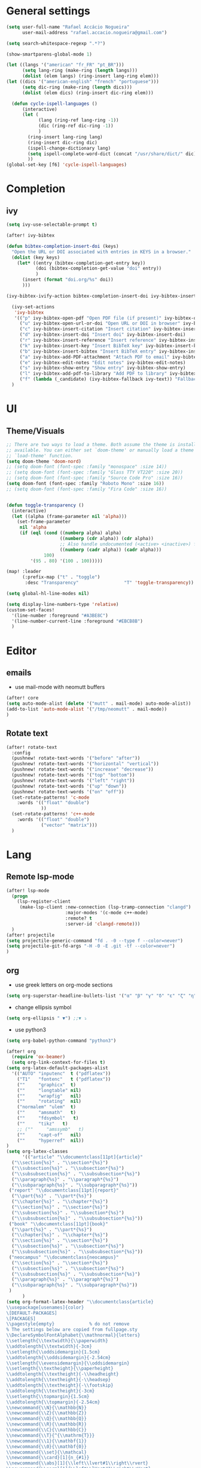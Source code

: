 #+PROPERTY: header-args :comments yes

* General settings
#+begin_src emacs-lisp
(setq user-full-name "Rafael Accácio Nogueira"
      user-mail-address "rafael.accacio.nogueira@gmail.com")
#+end_src

#+begin_src emacs-lisp
(setq search-whitespace-regexp ".*?")

(show-smartparens-global-mode 1)

(let ((langs '("american" "fr_FR" "pt_BR")))
      (setq lang-ring (make-ring (length langs)))
      (dolist (elem langs) (ring-insert lang-ring elem)))
(let ((dics '("american-english" "french" "portuguese")))
      (setq dic-ring (make-ring (length dics)))
      (dolist (elem dics) (ring-insert dic-ring elem)))

  (defun cycle-ispell-languages ()
      (interactive)
      (let (
            (lang (ring-ref lang-ring -1))
            (dic (ring-ref dic-ring -1))
            )
        (ring-insert lang-ring lang)
        (ring-insert dic-ring dic)
        (ispell-change-dictionary lang)
        (setq ispell-complete-word-dict (concat "/usr/share/dict/" dic))
        ))
(global-set-key [f6] 'cycle-ispell-languages)
#+end_src
* Completion
** ivy
#+begin_src emacs-lisp
(setq ivy-use-selectable-prompt t)

(after! ivy-bibtex

(defun bibtex-completion-insert-doi (keys)
  "Open the URL or DOI associated with entries in KEYS in a browser."
  (dolist (key keys)
    (let* ((entry (bibtex-completion-get-entry key))
           (doi (bibtex-completion-get-value "doi" entry))
           )
      (insert (format "doi.org/%s" doi))
      )))

(ivy-bibtex-ivify-action bibtex-completion-insert-doi ivy-bibtex-insert-doi)

  (ivy-set-actions
   'ivy-bibtex
   '(("p" ivy-bibtex-open-pdf "Open PDF file (if present)" ivy-bibtex-open-pdf)
     ("u" ivy-bibtex-open-url-or-doi "Open URL or DOI in browser" ivy-bibtex-open-url-or-doi)
     ("c" ivy-bibtex-insert-citation "Insert citation" ivy-bibtex-insert-citation)
     ("d" ivy-bibtex-insert-doi "Insert doi" ivy-bibtex-insert-doi)
     ("r" ivy-bibtex-insert-reference "Insert reference" ivy-bibtex-insert-reference)
     ("k" ivy-bibtex-insert-key "Insert BibTeX key" ivy-bibtex-insert-key)
     ("b" ivy-bibtex-insert-bibtex "Insert BibTeX entry" ivy-bibtex-insert-bibtex)
     ("a" ivy-bibtex-add-PDF-attachment "Attach PDF to email" ivy-bibtex-add-PDF-attachment)
     ("e" ivy-bibtex-edit-notes "Edit notes" ivy-bibtex-edit-notes)
     ("s" ivy-bibtex-show-entry "Show entry" ivy-bibtex-show-entry)
     ("l" ivy-bibtex-add-pdf-to-library "Add PDF to library" ivy-bibtex-add-pdf-to-library)
     ("f" (lambda (_candidate) (ivy-bibtex-fallback ivy-text)) "Fallback options")))
  )
#+end_src
* UI
** Theme/Visuals
#+begin_src emacs-lisp
;; There are two ways to load a theme. Both assume the theme is installed and
;; available. You can either set `doom-theme' or manually load a theme with the
;; `load-theme' function.
(setq doom-theme 'doom-nord)
;; (setq doom-font (font-spec :family "monospace" :size 14))
;; (setq doom-font (font-spec :family "Glass TTY VT220" :size 20))
;; (setq doom-font (font-spec :family "Source Code Pro" :size 16))
(setq doom-font (font-spec :family "Roboto Mono" :size 16))
;; (setq doom-font (font-spec :family "Fira Code" :size 16))


(defun toggle-transparency ()
  (interactive)
  (let ((alpha (frame-parameter nil 'alpha)))
    (set-frame-parameter
     nil 'alpha
     (if (eql (cond ((numberp alpha) alpha)
                    ((numberp (cdr alpha)) (cdr alpha))
                    ;; Also handle undocumented (<active> <inactive>) form.
                    ((numberp (cadr alpha)) (cadr alpha)))
              100)
         '(95 . 80) '(100 . 100)))))

(map! :leader
      (:prefix-map ("t" . "toggle")
       :desc "Transparency"                 "T" 'toggle-transparency))

(setq global-hl-line-modes nil)

(setq display-line-numbers-type 'relative)
(custom-set-faces!
  '(line-number :foreground "#A3BE8C")
  '(line-number-current-line :foreground "#EBCB8B")
  )
#+end_src
* Editor
** emails
- use mail-mode with neomutt buffers
#+begin_src emacs-lisp
(after! core
(setq auto-mode-alist (delete '("mutt" . mail-mode) auto-mode-alist))
(add-to-list 'auto-mode-alist '("/tmp/neomutt" . mail-mode))
)
#+end_src
** Rotate text
#+begin_src emacs-lisp
(after! rotate-text
  :config
  (pushnew! rotate-text-words '("before" "after"))
  (pushnew! rotate-text-words '("horizontal" "vertical"))
  (pushnew! rotate-text-words '("increase" "decrease"))
  (pushnew! rotate-text-words '("top" "bottom"))
  (pushnew! rotate-text-words '("left" "right"))
  (pushnew! rotate-text-words '("up" "down"))
  (pushnew! rotate-text-words '("on" "off"))
  (set-rotate-patterns! 'c-mode
    :words '(("float" "double")
             ))
  (set-rotate-patterns! 'c++-mode
    :words '(("float" "double")
             ("vector" "matrix")))
  )
#+end_src
* Lang
** Remote lsp-mode
#+begin_src emacs-lisp
(after! lsp-mode
  (progn
    (lsp-register-client
     (make-lsp-client :new-connection (lsp-tramp-connection "clangd")
                      :major-modes '(c-mode c++-mode)
                      :remote? t
                      :server-id 'clangd-remote)))
  )
(after! projectile
(setq projectile-generic-command "fd . -0 --type f --color=never")
(setq projectile-git-fd-args "-H -0 -E .git -tf --color=never")
)
#+end_src

** org
- use greek letters on org-mode sections
#+begin_src emacs-lisp
(setq org-superstar-headline-bullets-list '("α" "β" "γ" "δ" "ε" "ζ" "η" "θ" "ι" "κ" "λ" "μ" "ν" "ξ" "ο" "π" "ρ" "σ" "τ" "υ" "φ" "χ" "ψ" "ω"))
#+end_src
- change ellipsis symbol
#+begin_src emacs-lisp
(setq org-ellipsis " ▼") ;;▼ ⤵
#+end_src
- use python3
#+begin_src emacs-lisp
(setq org-babel-python-command "python3")
#+end_src

#+begin_src emacs-lisp
(after! org
  (require 'ox-beamer)
  (setq org-link-context-for-files t)
(setq org-latex-default-packages-alist
  '(("AUTO" "inputenc"  t ("pdflatex"))
    ("T1"   "fontenc"   t ("pdflatex"))
    (""     "graphicx"  t)
    (""     "longtable" nil)
    (""     "wrapfig"   nil)
    (""     "rotating"  nil)
    ("normalem" "ulem"  t)
    (""     "amsmath"   t)
    (""     "fdsymbol"   t)
    (""     "tikz"   t)
    ;; (""     "amssymb"   t)
    (""     "capt-of"   nil)
    (""     "hyperref"  nil))
)
(setq org-latex-classes
      '(("article" "\\documentclass[11pt]{article}"
  ("\\section{%s}" . "\\section*{%s}")
  ("\\subsection{%s}" . "\\subsection*{%s}")
  ("\\subsubsection{%s}" . "\\subsubsection*{%s}")
  ("\\paragraph{%s}" . "\\paragraph*{%s}")
  ("\\subparagraph{%s}" . "\\subparagraph*{%s}"))
 ("report" "\\documentclass[11pt]{report}"
  ("\\part{%s}" . "\\part*{%s}")
  ("\\chapter{%s}" . "\\chapter*{%s}")
  ("\\section{%s}" . "\\section*{%s}")
  ("\\subsection{%s}" . "\\subsection*{%s}")
  ("\\subsubsection{%s}" . "\\subsubsection*{%s}"))
 ("book" "\\documentclass[11pt]{book}"
  ("\\part{%s}" . "\\part*{%s}")
  ("\\chapter{%s}" . "\\chapter*{%s}")
  ("\\section{%s}" . "\\section*{%s}")
  ("\\subsection{%s}" . "\\subsection*{%s}")
  ("\\subsubsection{%s}" . "\\subsubsection*{%s}"))
 ("neocampus" "\\documentclass{neocampus}"
  ("\\section{%s}" . "\\section*{%s}")
  ("\\subsection{%s}" . "\\subsection*{%s}")
  ("\\subsubsection{%s}" . "\\subsubsection*{%s}")
  ("\\paragraph{%s}" . "\\paragraph*{%s}")
  ("\\subparagraph{%s}" . "\\subparagraph*{%s}"))
 )
      )
(setq org-format-latex-header "\\documentclass{article}
\\usepackage[usenames]{color}
\[DEFAULT-PACKAGES]
\[PACKAGES]
\\pagestyle{empty}             % do not remove
% The settings below are copied from fullpage.sty
\\DeclareSymbolFontAlphabet{\\mathnormal}{letters}
\\setlength{\\textwidth}{\\paperwidth}
\\addtolength{\\textwidth}{-3cm}
\\setlength{\\oddsidemargin}{1.5cm}
\\addtolength{\\oddsidemargin}{-2.54cm}
\\setlength{\\evensidemargin}{\\oddsidemargin}
\\setlength{\\textheight}{\\paperheight}
\\addtolength{\\textheight}{-\\headheight}
\\addtolength{\\textheight}{-\\headsep}
\\addtolength{\\textheight}{-\\footskip}
\\addtolength{\\textheight}{-3cm}
\\setlength{\\topmargin}{1.5cm}
\\addtolength{\\topmargin}{-2.54cm}
\\newcommand{\\N}{\\mathbb{N}}
\\newcommand{\\Z}{\\mathbb{Z}}
\\newcommand{\\Q}{\\mathbb{Q}}
\\newcommand{\\R}{\\mathbb{R}}
\\newcommand{\\C}{\\mathbb{C}}
\\newcommand{\\T}{^{\\mathrm{T}}}
\\newcommand{\\1}{\\mathbf{1}}
\\newcommand{\\0}{\\mathbf{0}}
\\newcommand{\\set}{\\mathcal}
\\newcommand{\\card}[1]{n_{#1}}
\\newcommand{\\abs}[1]{\\left\\lvert#1\\right\\rvert}
\\newcommand{\\norm}[1]{\\left\\lVert#1\\right\\rVert}
\\renewcommand{\\vec}[1]{\\boldsymbol{#1}}
\\newcommand{\\setbuild}[2]{\\{#1\\mid#2\\}}
\\newcommand{\\seq}[2][n]{\\lbrace #2_{0},\\ldots,\\,#2_{#1} \\rbrace}
\\newcommand{\\hadamard}[2]{#1\\circ #2}
\\newcommand{\\kron}[2]{#1\\otimes#2}
\\newcommand{\\symmetric}{\\mathbb{S}}
\\newcommand{\\semidefpos}{\\mathbb{S}_{+}}
\\newcommand{\\defpos}{\\mathbb{S}_{++}}
\\newcommand{\\elem}[2][1]{{#2}_{(#1)}}
\\newcommand{\\zonotope}{\\meddiamond}
\\newcommand{\\czonotope}{\\diamondvert}
\\newcommand{\\interval}{\\medsquare}
\\renewcommand{\\implies}{\\Rightarrow}
\\renewcommand{\\iff}{\\Leftrightarrow}
\\newcommand{\\argmax}{\\mathop{\\arg\\!\\max}}
\\newcommand{\\argmin}{\\mathop{\\arg\\!\\min}}
\\newcommand{\\maximize}{\\mathop{\\textrm{maximize}}}
\\newcommand{\\interior}{\\mathop{\\textrm{int}}}
\\newcommand{\\minimize}{\\mathop{\\textrm{minimize}}}
\\newcommand{\\minimiser}{\\mathop{\\textrm{minimiser}}}
\\newcommand{\\collection}[1]{\\set{#1}\\!\\!\\raisebox{-2pt}{$\\set{#1}$}\\!\\!\\set{#1}}
\\newcommand{\\maximiser}{\\mathop{\\textrm{maximiser}}}
\\renewcommand{\\epsilon}{\\varepsilon}
\\renewcommand{\\phi}{\\varphi}
")


;; (add-to-list 'org-preview-latex-process-alist '(graphicsmagick :programs ("latex" "gm")
;;                                                                :description "pdf > png"
;;                                                                :message "you need to install the programs: latex and graphicsmagick"
;;                                                                :use-xcolor t
;;                                                                :image-input-type "pdf"
;;                                                                :image-output-type "png"
;;                                                                :image-size-adjust (1.0 . 1.0)
;;                                                                :latex-compiler ("pdflatex -interaction nonstopmode -output-directory %o %f")
;;                                                                :image-converter ("gm convert -density %D -trim -antialias -quality 100 %f %O")))

;; This command sets 'graphicsmagick' process for LaTeX previews in org-mode.
;; (setq org-preview-latex-default-process 'graphicsmagick)
;; (setq org-preview-latex-default-process 'dvipng)
(add-hook 'org-mode-hook
          (lambda () (evil-tex-mode))
)

;; suppress org-mode bug
(setq warning-suppress-types (append warning-suppress-types '((org-element-cache))))
)
#+end_src


** python
#+begin_src emacs-lisp
(add-hook 'python-mode-hook
          (lambda ()
            (setq
             imenu-generic-expression
             '(
               ("Cell" "^## \\(.*[A-z].*\\)" 1)
               ("Comment" "#= \\([A-z].*\\)" 1)
               )
             )
            (setq imenu-create-index-function '(lambda () (imenu--generic-function imenu-generic-expression)))
            )
          )
#+end_src
** Matlab
So we can use completion with matlab
#+begin_src emacs-lisp
(defadvice! inhibit-real-only-a (oldfun &rest r)
 "Temporary remove read-only lines in shell buffer"
 :around#'matlab-shell-collect-command-output
  (let ((inhibit-read-only t)) (apply oldfun r)))
(after! org
  )
(add-hook 'matlab-mode-hook
          (lambda ()
            (setq
             imenu-generic-expression
             '(
               ("Cell" "^%% \\(.*[A-z].*\\)" 1)
               ("Comment" "%= \\([A-z].*\\)" 1)
               )
             )
            (setq imenu-create-index-function '(lambda () (imenu--generic-function imenu-generic-expression)))
            )
          )

(defvar matlab-shell-gud-minor-mode-map
  (let ((km (make-sparse-keymap)))
    (evil-define-key 'normal km "h" 'matlab-shell-gud-mode-help)

    ;; mlgud bindings.
    (evil-define-key 'normal km "\C-cb" 'mlgud-break)
    (evil-define-key 'normal km "\C-cx" 'mlgud-remove)
    (evil-define-key 'normal km "\C-cc" 'mlgud-cont)
    (evil-define-key 'normal km "\C-cs" 'mlgud-step)
    (evil-define-key 'normal km "\C-cn" 'mlgud-next)
    (evil-define-key 'normal km "\C-cf" 'mlgud-finish)
    (evil-define-key 'normal km "\C-cq" 'mlgud-stop-subjob)
    (evil-define-key 'normal km "\C-c<" 'mlgud-up)
    (evil-define-key 'normal km "\C-c>" 'mlgud-down)
    (evil-define-key 'normal km "\C-cw" 'mlg-show-stack)
    (evil-define-key 'normal km "\C-cv" 'mlgud-list-breakpoints)
    (evil-define-key 'normal km "\C-ce" 'matlab-shell-gud-show-symbol-value)

    (evil-define-key 'normal km "\C-x\C-q" 'matlab-shell-gud-mode-edit) ; like toggle-read-only

    km)
  "Keymap used by matlab mode maintainers.")

(define-minor-mode matlab-shell-gud-minor-mode
  "Minor mode activated when `matlab-shell' K>> prompt is active.
This minor mode makes MATLAB buffers read only so simple keystrokes
activate debug commands.  It also enables tooltips to appear when the
mouse hovers over a symbol when debugging.
\\<matlab-shell-gud-minor-mode-map>
Debug commands are:
 \\[matlab-shell-gud-mode-edit]  - Edit file (toggle read-only)
            Allows editing file without causing MATLAB to exit debug mode.
 \\[mlgud-break]        - Add breakpoint (ebstop in FILE at point)
 \\[mlgud-remove]        - Remove breakpoint (ebclear in FILE at point)
 \\[mlgud-list-breakpoints]        - List breakpoints (ebstatus)
 \\[mlgud-step]        - Step (dbstep in)
 \\[mlgud-next]        - Next (dbstep)
 \\[mlgud-finish]        - Finish function (dbstep out)
 \\[mlgud-cont]        - Continue (dbcont)
 \\[matlab-shell-gud-show-symbol-value]        - Evaluate expression
 \\[mlg-show-stack]        - Where am I (ebstack)
 \\[mlgud-stop-subjob]        - Quit (dbquit)"
  nil " MGUD" matlab-shell-gud-minor-mode-map)

(defvar mlg-stack-mode-map
  (let ((km (make-sparse-keymap)))
    (evil-define-key 'normal km [return] 'mlg-stack-choose)
    (evil-define-key 'normal km "q" 'mlg-stack-quit)
    (evil-define-key 'normal km "n" 'mlg-stack-next)
    (evil-define-key 'normal km "p" 'mlg-stack-prev)
    (evil-define-key 'normal km [mouse-2] 'mlg-stack-click)
    (evil-define-key 'normal km [mouse-1] 'mlg-stack-click)
    km)
  "Keymap used in MATLAB stack mode.")


#+end_src

** Bibtex
#+begin_src emacs-lisp

(defun bibtex-completion-format-citation-cite-org (keys)
  "Format ebib references for keys in KEYS."
  (s-join ", "
          (--map (format "cite:%s" it) keys)))

(after! bibtex-completion
  (setcdr (assq 'org-mode bibtex-completion-format-citation-functions) 'bibtex-completion-format-citation-cite-org)
)

(after! bibtex
  (setq bibtex-completion-bibliography '("~/research/bibliography.bib")
        bibtex-completion-library-path '("~/research/bibliography/")
        bibtex-completion-find-note-functions '(orb-find-note-file)
        ;; bibtex-completion-find-note-functions (list #'bibtex-completion-find-note-multiple-files #'bibtex-completion-find-note-one-file)
        bibtex-completion-pdf-symbol "!"
        bibtex-completion-notes-symbol "n"
        )
  (setq bibtex-completion-display-formats
        '((t             . "${year:4} ${author:36} ${title:50} ${=type=:13} ${=has-pdf=:1}${=has-note=:1} ${readstatus:7} ${ranking:5} ${keywords}")))
  (setq bibtex-completion-additional-search-fields '(tags ranking readstatus keywords))

  (setq bibtex-dialect 'BibTeX)
  ;; (setq bibtex-dialect 'biblatex)
  ;; (defun my-bibtex-autokey-unique (key)
  ;;   "Make a unique version of KEY."
  ;;   (save-excursion
  ;;     (let ((org-ref-bibliography-files (org-ref-find-bibliography))
  ;;           (trykey key)
  ;; 	  (next ?a))
  ;;       (if (org-ref-key-in-file-p trykey (car org-ref-bibliography-files))
  ;;       (while (and
  ;;               (org-ref-key-in-file-p trykey (car org-ref-bibliography-files))
  ;; 		  (<= next ?z))
  ;; 	(setq trykey (concat key (char-to-string next)))
  ;; 	(setq next (1+ next))))
  ;;       trykey))

  (setq bibtex-autokey-year-length 4)
  (setq bibtex-autokey-names 1)
  (setq bibtex-autokey-names-stretch 1)
  (setq bibtex-autokey-additional-names "EtAl")
  (setq bibtex-autokey-name-case-convert-function 'capitalize)
  (setq bibtex-maintain-sorted-entries 'entry-class)
  ;; (setq bibtex-autokey-before-presentation-function 'my-bibtex-autokey-unique)
  (setq bibtex-autokey-before-presentation-function nil)

  (defun bibtex-generate-autokey ()
    (let* ((names (bibtex-autokey-get-names))
           (year (bibtex-autokey-get-year))
           (title (bibtex-autokey-get-title))
           (autokey (concat
                     names
                     ;; (unless (or (equal names "")
                     ;;             (equal title ""))
                     ;;   "_") ;; string to separate names from title
                     ;; title
                     ;; (unless (or (and (equal names "")
                     ;;                  (equal title ""))
                     ;;             (equal year ""))
                     ;;   bibtex-autokey-year-title-separator)
                     year
                     bibtex-autokey-prefix-string ;; optional prefix string
                     )))
      (if bibtex-autokey-before-presentation-function
          (funcall bibtex-autokey-before-presentation-function autokey)
        autokey)))
  )
#+end_src

* org-roam
#+begin_src emacs-lisp
(require 'org-roam-protocol)
(after! deft
  (defun cf/deft-parse-title (file contents)
      "Parse the given FILE and CONTENTS and determine the title.
    If `deft-use-filename-as-title' is nil, the title is taken to
    be the first non-empty line of the FILE.  Else the base name of the FILE is
    used as title."
      (let ((begin (string-match "^#\\+[tT][iI][tT][lL][eE]: .*$" contents)))
        (if begin
            (string-trim (substring contents begin (match-end 0)) "#\\+[tT][iI][tT][lL][eE]: *" "[\n\t ]+")
          (deft-base-filename file))))
    (advice-add 'deft-parse-title :override #'cf/deft-parse-title)
  (setq deft-directory (file-truename "~/research/notes/")
        deft-strip-title-regexp (concat "\\(?:"
          "^%+" ; line beg with %
          "\\|^#\\+TITLE: *" ; org-mode title
          "\\|^[#* ]+" ; line beg with #, * and/or space
          "\\|-\\*-[[:print:]]+-\\*-" ; -*- .. -*- lines
          "\\|^Title:[\t ]*" ; MultiMarkdown metadata
          "\\|#+" ; line with just # chars
          "$\\)")
        deft-strip-summary-regexp (concat "\\(?:"
          "^%+" ; line beg with %
          "\\|^:PROPERTIES:\n\\(.+\n\\)+:END:\n" ; org-mode title
          "\\|^#\\+TITLE: *" ; org-mode title
          "\\|^[#* ]+" ; line beg with #, * and/or space
          "\\|-\\*-[[:print:]]+-\\*-" ; -*- .. -*- lines
          "\\|^Title:[\t ]*" ; MultiMarkdown metadata
          "\\|#+" ; line with just # chars
          "$\\)")
          deft-separator " ⏹ "
        )
  )

(after! org-roam
  (setq org-roam-directory (file-truename "~/research/notes/"))
  (setq org-roam-capture-templates
        '(
          ("d" "default" plain "%?" :if-new
           (file+head "%<%Y%m%d%H%M%S>-${slug}.org" "#+title: ${title}\n")
           :unnarrowed t)
          ("r" "bibliography reference" plain
           (file "~/.config/doom/ref.org")
           :if-new
           (file+head "references/${citekey}.org" "#+title: ${citekey}\n"))
          ))

  (cl-defmethod org-roam-node-directories ((node org-roam-node))
    (if-let ((dirs (file-name-directory (file-relative-name (org-roam-node-file node) org-roam-directory))))
        (format "%s" (car (reverse (f-split dirs))))
      ""))

  (cl-defmethod org-roam-node-type ((node org-roam-node))
  "Return the TYPE of NODE."
  (condition-case nil
      (file-name-nondirectory
       (directory-file-name
        (file-name-directory
         (file-relative-name (org-roam-node-file node) org-roam-directory))))
    (error "")))

  (cl-defmethod org-roam-node-backlinkscount ((node org-roam-node))
  (let* ((count (caar (org-roam-db-query
                       [:select (funcall count source)
                                :from links
                                :where (= dest $s1)
                                :and (= type "id")]
                       (org-roam-node-id node)))))
    (format "[%d]" count)))

(setq org-roam-node-display-template "📁 ${directories:10} | ${title:50} | ⚡ ${tags}")

(setq org-roam-mode-sections
      '((org-roam-backlinks-section :unique t)
        org-roam-reflinks-section))
(setq org-roam-graph-viewer (executable-find "vivaldi"))
(require 'org-roam-export)
;; (setq org-roam-node-display-template
;;       (concat "${type:15} ${title:*} " (propertize "${tags:10}" 'face 'org-tag)))
  ;; org-roam-db-gc-threshold most-positive-fixnum
  ;; org-roam-db-update-on-save t
  ;; org-id-link-to-org-use-id t)
  )
#+end_src

* Research
#+begin_src emacs-lisp
(use-package! org-roam-bibtex
  :after (org-roam)
  :init
  (org-roam-bibtex-mode)
  :config
   (setq orb-preformat-keywords
   '("citekey" "title" "url" "file" "author-or-editor" "keywords"))
  )
#+end_src
** overleaf
#+begin_src emacs-lisp
(use-package! atomic-chrome
  :defer 3
  :when (display-graphic-p)
  :preface
  (defun +my/atomic-chrome-server-running-p ()
    (cond ((executable-find "lsof")
           (zerop (call-process "lsof" nil nil nil "-i" ":64292")))
          ((executable-find "netstat")  ; Windows
           (zerop (call-process-shell-command "netstat -aon | grep 64292")))))
  ;; (atomic-chrome-edit-mode . +my/atomic-chrome-mode-setup)
  :config
  (progn
    (setq atomic-chrome-buffer-open-style 'full) ;; or frame, split
    (setq atomic-chrome-url-major-mode-alist
          '(("overleaf\\.com"        . tex-mode)
            ))

;;     (defun +my/atomic-chrome-mode-setup ()
;;       (setq header-line-format
;;             (substitute-command-keys
;;              "Edit Chrome text area.  Finish \
;; `\\[atomic-chrome-close-current-buffer]'.")))

    (if (+my/atomic-chrome-server-running-p)
        (message "Can't start atomic-chrome server, because port 64292 is already used")
      (atomic-chrome-start-server))))
#+end_src

* Agenda
#+begin_src emacs-lisp
(after! org
  (setq org-agenda-files (list "inbox.org" ".inbox.org_done" "tickler.org" "personal.org"  ".personal.org_done" "areas.org" "books_series_films.org" "work.org" "Soheib.org")
        org-directory "~/prive/Dropbox/org"
        org-id-locations-file  "~/prive/Dropbox/org/.orgids")

  ;; use org-protocol to capture ideas
  ;; javascript:location.href='org-protocol://capture?template=i'+
  ;;       '&url='+encodeURIComponent(window.location.href)+
  ;; '&title='+encodeURIComponent(document.title)+
  ;; '&body='+encodeURIComponent(window.getSelection());
  (setq org-capture-templates
        `(("i" "Inbox" entry  (file "~/prive/Dropbox/org/inbox.org")
           ,(concat "* TODO %?%a\n"
                    ;; ":PROPERTIES:\n"
                    "CREATED: %U\n\n"
                    ;; ":END:\n\n"
                    "%i"))
          ))

  (setq org-agenda-hide-tags-regexp "inbox")
  (setq org-agenda-prefix-format
        '((agenda . " %i %-12:c%?-12t% s")
          (todo   . " ")
          (tags   . " %i %-12:c")
          (search . " %i %-12:c")))

  (setq org-agenda-custom-commands
        '(
          ("g" "Get Things Done (GTD)"
           ((agenda ""
                    ((org-agenda-skip-function
                      '(org-agenda-skip-entry-if 'deadline))
                     (org-deadline-warning-days 0)))
            (tags-todo "inbox"
                       ((org-agenda-prefix-format "  %?-12t% s")
                        (org-agenda-overriding-header "\nInbox\n")))
            (todo "NEXT"
                  (
                   ;; (org-agenda-skip-function
                   ;;  ;; '(org-agenda-skip-entry-if 'deadline)
                   ;;  ;; #'my-org-agenda-skip-all-siblings-but-first
                   ;;    #'my-org-agenda-skip-all-siblings-but-first
                   ;;  )
                   (org-agenda-prefix-format "  %i %-12:c [%e] ")
                   (org-agenda-overriding-header "\nTasks\n")
                   )
                  )
            ;; (agenda nil
            ;;         ((org-agenda-entry-types '(:deadline))
            ;;          (org-agenda-format-date "")
            ;;          (org-deadline-warning-days 7)
            ;;          (org-agenda-skip-function
            ;;           '(org-agenda-skip-entry-if 'notregexp "\\* NEXT"))
            ;;          (org-agenda-overriding-header "\nDeadlines")))
            (tags "CLOSED>=\"<today>\""
                  ((org-agenda-overriding-header "\nCompleted today\n")))))
          ("w" . "Work")
          ("ww" "Work general"
           (
            (tags-todo "+@work+postdoc"
                       ((org-agenda-prefix-format "  %?-12t% s")
                        (org-agenda-overriding-header "Post-doc\n"))
                       )
            (tags-todo "+@work+autocampus"
                       ((org-agenda-prefix-format "  %?-12t% s")
                        (org-agenda-overriding-header "\nautOCampus\n"))
                       )
            (tags-todo "+@work+these"
                       ((org-agenda-prefix-format "  %?-12t% s")
                        (org-agenda-overriding-header "\nThese\n"))
                       )
            )
           )
          ("ws" "Soheib"
           (
            (tags "+@work+soheib+LEVEL=1"
                       ((org-agenda-prefix-format "  %?-12t% s")
                        (org-agenda-overriding-header "Soheib\n")
                        )
                       )
            )
           )
          ("r" "Reading List"
           (
            (tags-todo "+@work+reading_list"
                       ((org-agenda-prefix-format "  %?-12t% s")
                        (org-agenda-overriding-header "Reading List\n"))
                       )
            )
           )
          ("h" "At home" tags-todo "@home"
           ((org-agenda-overriding-header "Home"))
           )
          ))
  ;; from https://dindi.garjola.net/org-agenda-weekly.html
  (setq org-todo-keywords
        (quote ((sequence "TODO(t)" "NEXT(n)"
                 "STARTED(s!)" "|" "DONE(d!)")
                (type "PROJECT(p!)" "|" "DONE_PROJECT(D!)")
                (sequence "WAITING(w@!)" "SOMEDAY(S!)"  "|"
                          "CANCELLED(c@/!)"))))
  (setq hl-todo-keyword-faces
        '(("HOLD" . "#d0bf8f")
          ("TODO" . "#cc9393")
          ("NEXT" . "#dca3a3")
          ;; ("THEM" . "#dc8cc3")
          ;; ("PROG" . "#7cb8bb")
          ;; ("OKAY" . "#7cb8bb")
          ;; ("DONT" . "#5f7f5f")
          ;; ("FAIL" . "#8c5353")
          ("DONE" . "#afd8af")
          ("NOTE"   . "#d0bf8f")
          ;; ("KLUDGE" . "#d0bf8f")
          ;; ("HACK"   . "#d0bf8f")
          ;; ("TEMP"   . "#d0bf8f")
          ;; ("FIXME"  . "#cc9393")
          ;; ("XXX+"   . "#cc9393")
          )
        )
  (setq org-todo-keyword-faces '(
                                 ("[-]" . +org-todo-active)
                                 ("STRT" . +org-todo-active)
                                 ("STARTED" . +org-todo-active)
                                 ("[?]" . +org-todo-onhold)
                                 ("WAITING" . +org-todo-onhold)
                                 ("PROJECT" . +org-todo-project)
                                 ;; ("NO" . +org-todo-cancel)
                                 ;; ("KILL" . +org-todo-cancel)
                                 )
        )

  (defun accacio/generate-agenda-weekly-review ()
    "Generate the agenda for the weekly review"
    (interactive)
    (let ((span-days 24)
          (offset-past-days 10))
      (message "Generating agenda for %s days starting %s days ago"
               span-days offset-past-days)
      (org-agenda-list nil (- (time-to-days (date-to-time
                                             (current-time-string)))
                              offset-past-days)
                       span-days)
      (org-agenda-log-mode)
      (goto-char (point-min))))

  (setq org-refile-targets
        '(
          ("projects.org" :regexp . "\\(?:\\(?:Note\\|Task\\)s\\)")
          ("Eve.org" :regexp . "\\(?:\\(?:Note\\|Task\\)s\\)")
          ("personal.org" :maxlevel . 1)
          ("work.org" :maxlevel . 2)
          ("these.org" :maxlevel . 1)
          ("tickler.org" :maxlevel . 1)
          ("someday.org" :level . 1)
          ("Soheib.org" :level . 1)
          ("books_series_films.org" :maxlevel . 9)
          )
        )

  ;; from https://emacs.cafe/emacs/orgmode/gtd/2017/06/30/orgmode-gtd.html
  (defun my-org-agenda-skip-all-siblings-but-first ()
    "Skip all but the first non-done entry."
    (let (should-skip-entry)
      (unless (org-current-is-todo)
        (setq should-skip-entry t))
      (save-excursion
        (while (and (not should-skip-entry) (org-goto-sibling t))
          (when (org-current-is-todo)
            (setq should-skip-entry t))))
      (when should-skip-entry
        (or (outline-next-heading)
            (goto-char (point-max))))))

  (defun org-current-is-todo ()
    (string= "TODO" (org-get-todo-state)))
  ;; (setq org-capture-templates
  ;;       '(
  ;;         ("i" "Inbox" entry (file "inbox.org") (concat "* TODO %?\n" " Entered on %U"))
  ;;         ("t" "TODOS" )
  ;;        ("tp" "Personal todo" entry
  ;;         (file+headline "~/org/todo.org" "Inbox")
  ;;         "** TODO %?\n%i\n%a" :prepend t)
  ;;        ("tt" "These todo" entry
  ;;         (file+headline "~/org/todo_these.org" "Inbox")
  ;;         "** TODO %?\n%i\n%a" :prepend t)
  ;;        ("e" "Evelise" entry
  ;;         (file+headline "~/org/Eve.org" "Inbox")
  ;;         "** TODO %?\n%i\n%a" :prepend t)
  ;;        ("p" "Templates for projects")
  ;;        ("pt" "Project-local todo" entry
  ;;         (file+headline +org-capture-project-todo-file "Inbox")
  ;;         "* TODO %?\n%i\n%a" :prepend t)
  ;;        ("pn" "Project-local notes" entry
  ;;         (file+headline +org-capture-project-notes-file "Inbox")
  ;;         "* %U %?\n%i\n%a" :prepend t)
  ;;        ("pc" "Project-local changelog" entry
  ;;         (file+headline +org-capture-project-changelog-file "Unreleased")
  ;;         "* %U %?\n%i\n%a" :prepend t)
  ;;        ("o" "Centralized templates for projects")
  ;;        ("ot" "Project todo" entry #'+org-capture-central-project-todo-file "* TODO %?\n %i\n %a" :heading "Tasks" :prepend nil)
  ;;        ("on" "Project notes" entry #'+org-capture-central-project-notes-file "* %U %?\n %i\n %a" :heading "Notes" :prepend t)
  ;;        ("oc" "Project changelog" entry #'+org-capture-central-project-changelog-file "* %U %?\n %i\n %a" :heading "Changelog" :prepend t)
  ;;        ))
  ;;               '(
  ;;                 ("e" "Evelise" entry (file+headline "~/Dropbox/org/private/Eve.org" "Inbox")
  ;;                  "** TODO %?\n%i%a "
  ;;                  :kill-buffer t)
  ;;                 )
  ;;               ;; org-capture-templates)
  )
#+end_src
* org-noter
#+begin_src emacs-lisp
(use-package! org-noter
  :config
  (setq
   org-noter-pdftools-markup-pointer-color "#B3CE9C"
   org-pdftools-use-isearch-link t
   org-noter-notes-search-path '("~/research/notes/reviews/" "~/research/notes/references/")
   pdf-annot-color-history '("#B3CE9C" "#FBDB9B" "#CF717A")
   org-noter-doc-split-fraction '(0.7 . 03)
   org-noter-always-create-frame nil
   org-noter-hide-other nil
   org-noter-pdftools-free-pointer-icon "Note"
   org-noter-pdftools-free-pointer-color "red"
   org-noter-kill-frame-at-session-end nil
   )
  )
(use-package! org-pdftools
  :hook (org-load . org-pdftools-setup-link))

(use-package! org-noter-pdftools
  :after org-noter
  :config
  (with-eval-after-load 'pdf-annot
    (add-hook 'pdf-annot-activate-handler-functions #'org-noter-pdftools-jump-to-note)
    )
  )

#+end_src
* org-ref
#+begin_src emacs-lisp
(require 'org-ref)
(require 'org-ref-ivy)
(after! org-ref
    (setq bibtex-completion-notes-path "~/research/notes/references"
          org-ref-notes-function 'orb-edit-notes
          bibtex-completion-edit-notes-function #'orb-bibtex-completion-edit-note)
(define-key bibtex-mode-map (kbd "C-c C-c") 'org-ref-bibtex-hydra/body)
(define-key org-mode-map (kbd "C-c ]") 'org-ref-insert-link)

(setq org-ref-bibliography-entry-format
      '(
        ("article" . "%a, %t, <i>%j</i>, <b>%v(%n)</b>, %p (%y). <a href=\"%U\">link</a>. <a href=\"http://dx.doi.org/%D\">doi</a>.")
        ("book" . "%a, %t, %u (%y).")
        ("thesis" . "%a, %t, %s (%y).  <a href=\"%U\">link</a>. <a href=\"http://dx.doi.org/%D\">doi</a>.")
        ("misc" . "%a, %t (%y).  <a href=\"%U\">link</a>. <a href=\"http://dx.doi.org/%D\">doi</a>.")
        ("inbook" . "%a, %t, %b (pp. %p), %u (%y), <a href=\"%U\">link</a>. <a href=\"http://dx.doi.org/%D\">doi</a>.")
        ("techreport" . "%a, %t, %i, %u (%y).")
        ("proceedings" . "%e, %t in %S, %u (%y).")
        ("inproceedings" . "%a, %t, %p, in %b, edited by %e, %u (%y)"))
      )
)
#+end_src
* app
** rss
#+begin_src emacs-lisp
(map! :map doom-leader-map "n R" 'elfeed)
(setq rmh-elfeed-org-files (list "~/prive/Dropbox/org/elfeed.org"))
(after! elfeed

(defun accacio/elfeed-search-print-entry (entry)
  "Print ENTRY to the buffer."
  (let* ((date (elfeed-search-format-date (elfeed-entry-date entry)))
         (title (or (elfeed-meta entry :title) (elfeed-entry-title entry) ""))
         (title-faces (elfeed-search--faces (elfeed-entry-tags entry)))
         (feed (elfeed-entry-feed entry))
         (feed-title
          (when feed
            (or (elfeed-meta feed :title) (elfeed-feed-title feed))))
         (tags (mapcar #'symbol-name (elfeed-entry-tags entry)))
         (tags-str (mapconcat
                    (lambda (s) (propertize s 'face 'elfeed-search-tag-face))
                    tags ","))
         (title-width (- (window-width) 10 elfeed-search-trailing-width))
         (title-column (elfeed-format-column
                        title (elfeed-clamp
                               elfeed-search-title-min-width
                               title-width
                               elfeed-search-title-max-width)
                        :left))
         (feed-column (elfeed-format-column
                       feed-title (elfeed-clamp elfeed-goodies/feed-source-column-width
                                                elfeed-goodies/feed-source-column-width
                                                elfeed-goodies/feed-source-column-width)
                       :left)))


    (insert (propertize date 'face 'elfeed-search-date-face) " ")
    (insert (propertize title-column 'face title-faces 'kbd-help title) " ")
    (when feed-title
      (insert (propertize feed-column 'face 'elfeed-search-feed-face) " "))
    (when tags
      (insert "(" tags-str ")"))))


(setq elfeed-search-header-function #'elfeed-search--header
 ;; elfeed-search-print-entry-function #'elfeed-goodies/entry-line-draw
 elfeed-search-print-entry-function #'accacio/elfeed-search-print-entry
 elfeed-goodies/entry-pane-position 'bottom
 elfeed-goodies/entry-pane-size .4
 )



(defun elfeed-search-tag-all (&rest tags)
  "Apply TAG to all selected entries."
  (interactive (list (intern (read-from-minibuffer "Tag: "))))
  (let ((entries (elfeed-search-selected)))
    (cl-loop for tag in tags do (elfeed-tag entries tag))
    (mapc #'elfeed-search-update-entry entries)
    (unless (or elfeed-search-remain-on-entry (use-region-p))
      (forward-line))))

(defun elfeed-search-untag-all (&rest tags)
  "Remove TAG from all selected entries."
  (interactive (list (intern (read-from-minibuffer "Tag: "))))
  (let ((entries (elfeed-search-selected)))
    (cl-loop for value in tags do (elfeed-untag entries value))
    (mapc #'elfeed-search-update-entry entries)
    (unless (or elfeed-search-remain-on-entry (use-region-p))
      (forward-line))))

(defun elfeed-search-toggle-all ( &rest tags)
  "Toggle TAG on all selected entries."
  (interactive (list (intern (read-from-minibuffer "Tag: "))))
  (let ((entries (elfeed-search-selected)) entries-tag entries-untag)
    (cl-loop for tag in tags do
      (cl-loop for entry in entries
             when (elfeed-tagged-p tag entry)
             do (elfeed-untag-1 entry tag)
             else do (elfeed-tag-1 entry tag)))
    (mapc #'elfeed-search-update-entry entries)
    (unless (or elfeed-search-remain-on-entry (use-region-p))
      (forward-line))))

(evil-define-key 'normal elfeed-search-mode-map "i" (lambda () (interactive)(elfeed-search-toggle-all 'important 'readlater)))
(evil-define-key 'visual elfeed-search-mode-map "i" (lambda () (interactive)(elfeed-search-toggle-all 'important 'readlater)))
(evil-define-key 'normal elfeed-search-mode-map "t" (lambda () (interactive)(elfeed-search-toggle-all 'readlater)))
(evil-define-key 'visual elfeed-search-mode-map "t" (lambda () (interactive)(elfeed-search-toggle-all 'readlater)))
(evil-define-key 'visual elfeed-search-mode-map "i" (lambda () (interactive)(elfeed-search-toggle-all 'important )))

(evil-define-key 'normal elfeed-search-mode-map "I" (lambda () (interactive)(elfeed-search-set-filter "@1-week-ago +important ")))
(evil-define-key 'normal elfeed-search-mode-map "R" (lambda () (interactive)(elfeed-search-set-filter "@1-week-ago +readlater ")))

(evil-define-key 'normal elfeed-show-mode-map "U" 'elfeed-show-tag--unread)
(evil-define-key 'normal elfeed-show-mode-map "t" (elfeed-expose #'elfeed-show-tag 'readlater))
(evil-define-key 'normal elfeed-show-mode-map "i" (elfeed-expose #'elfeed-show-tag 'important))

(defun elfeed-search-show-entry (entry)
  "Display the currently selected item in a buffer."
  (interactive (list (elfeed-search-selected :ignore-region)))
  (require 'elfeed-show)
  (when (elfeed-entry-p entry)
    ;; (elfeed-untag entry 'unread)
    (elfeed-search-update-entry entry)
    ;; (unless elfeed-search-remain-on-entry (forward-line))
    (elfeed-show-entry entry)))

(defun accacio/elfeed-search-copy-article ()
  (interactive)
  (let ( (entries (elfeed-search-selected)) (links ""))
               (elfeed-search-untag-all 'readlater 'unread)
  (cl-loop for entry in entries
           when (elfeed-entry-link entry)
           do (progn (setq links (concat links (concat "- [ ] " (if (elfeed-tagged-p 'important entry) "* " "") (org-make-link-string  (concat "https://ezproxy.universite-paris-saclay.fr/login?url=" (elfeed-entry-link entry)) (elfeed-entry-title entry)) "\n" )))
               )
           )
  (kill-new links)
  )
  )
(setq-default elfeed-search-filter "@1-week-ago +unread")

(add-hook! 'elfeed-search-mode-hook 'elfeed-update)
(defface important-elfeed-entry
  '((t :foreground "#a00"))
  "Marks an control Elfeed entry.")
(defface control-elfeed-entry
  '((t :foreground "#2ba"))
  "Marks an control Elfeed entry.")

(defface readlater-elfeed-entry
  '((t :foreground "#Eec900"))
  "Marks a readlater Elfeed entry.")

(set-face-attribute 'elfeed-search-unread-title-face nil
                    :bold t :strike-through nil :underline nil :foreground "#bbb")

(set-face-attribute 'elfeed-search-title-face nil
                    :bold nil :strike-through t)

(push '(control control-elfeed-entry) elfeed-search-face-alist)
(push '(readlater readlater-elfeed-entry) elfeed-search-face-alist)
(push '(important important-elfeed-entry) elfeed-search-face-alist)

)

#+end_src
* Other functions
#+begin_src emacs-lisp
(defun accacio/find-straight-repos-file ()
  "Search for a file in `~/docsThese."
  (interactive)
  (dired "~/.emacs.d/.local/straight/repos/"))

(defun accacio/find-cfg-file ()
  "Search for a file in `~/.dots'."
  (interactive)
  (doom-project-find-file "~/.dots"))
(defun accacio/find-blog-post ()
  "Search for a file in `~/.dots'."
  (interactive)
  (doom-project-find-file "~/prive/site/content/blog"))
(map! :leader :prefix "f" "a" #'accacio/find-cfg-file)
(map! :leader :prefix "f" "b" #'accacio/find-blog-post)
#+end_src
* Trier
#+begin_src emacs-lisp
(add-hook 'LaTeX-mode-hook 'add-my-latex-environments)
(defun add-my-latex-environments ()
  (LaTeX-add-environments
   '("tikzpicture" LaTeX-env-label)
   '("frame" LaTeX-env-label)
   ))
#+end_src
